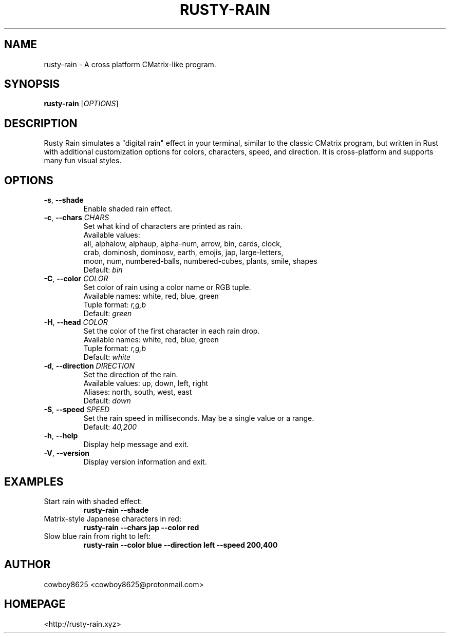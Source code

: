 .TH RUSTY-RAIN 1 "August 2025" "rusty-rain 0.4.0"
.SH NAME
rusty-rain \- A cross platform CMatrix-like program.
.SH SYNOPSIS
.B rusty-rain
[\fIOPTIONS\fR]
.SH DESCRIPTION
Rusty Rain simulates a "digital rain" effect in your terminal, similar to the
classic CMatrix program, but written in Rust with additional customization
options for colors, characters, speed, and direction. It is cross-platform and
supports many fun visual styles.
.SH OPTIONS
.TP
.BR \-s ", " \-\-shade
Enable shaded rain effect.
.TP
.BR \-c ", " \-\-chars " \fICHARS\fR"
Set what kind of characters are printed as rain.
.br
Available values:
    all, alphalow, alphaup, alpha-num, arrow, bin, cards, clock,
    crab, dominosh, dominosv, earth, emojis, jap, large-letters,
    moon, num, numbered-balls, numbered-cubes, plants, smile, shapes
.br
Default: \fIbin\fR
.TP
.BR \-C ", " \-\-color " \fICOLOR\fR"
Set color of rain using a color name or RGB tuple.
.br
Available names: white, red, blue, green
.br
Tuple format: \fIr,g,b\fR
.br
Default: \fIgreen\fR
.TP
.BR \-H ", " \-\-head " \fICOLOR\fR"
Set the color of the first character in each rain drop.
.br
Available names: white, red, blue, green
.br
Tuple format: \fIr,g,b\fR
.br
Default: \fIwhite\fR
.TP
.BR \-d ", " \-\-direction " \fIDIRECTION\fR"
Set the direction of the rain.
.br
Available values: up, down, left, right
.br
Aliases: north, south, west, east
.br
Default: \fIdown\fR
.TP
.BR \-S ", " \-\-speed " \fISPEED\fR"
Set the rain speed in milliseconds. May be a single value or a range.
.br
Default: \fI40,200\fR
.TP
.BR \-h ", " \-\-help
Display help message and exit.
.TP
.BR \-V ", " \-\-version
Display version information and exit.
.SH EXAMPLES
.TP
Start rain with shaded effect:
.br
.B rusty-rain --shade
.TP
Matrix-style Japanese characters in red:
.br
.B rusty-rain --chars jap --color red
.TP
Slow blue rain from right to left:
.br
.B rusty-rain --color blue --direction left --speed 200,400
.SH AUTHOR
cowboy8625 <cowboy8625@protonmail.com>
.SH HOMEPAGE
<http://rusty-rain.xyz>
